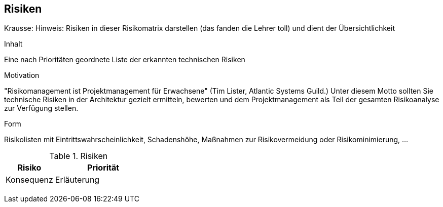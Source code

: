 [[section-technical-risks]]
== Risiken

Krausse: Hinweis: Risiken in dieser Risikomatrix darstellen (das fanden die Lehrer toll) und dient der Übersichtlichkeit



[role="arc42help"]
****
.Inhalt
Eine nach Prioritäten geordnete Liste der erkannten technischen Risiken

.Motivation
"Risikomanagement ist Projektmanagement für Erwachsene" (Tim Lister, Atlantic Systems Guild.) Unter diesem Motto sollten Sie technische Risiken in der Architektur gezielt ermitteln, bewerten und dem Projektmanagement als Teil der gesamten Risikoanalyse zur Verfügung stellen.

.Form
Risikolisten mit Eintrittswahrscheinlichkeit, Schadenshöhe, Maßnahmen zur Risikovermeidung oder Risikominimierung, ...
****


[cols="1,2" options="header"]
.Risiken
|===
|Risiko
|Priorität
|Konsequenz
|Erläuterung

|
|
|
|

|
|
|
|
|===
